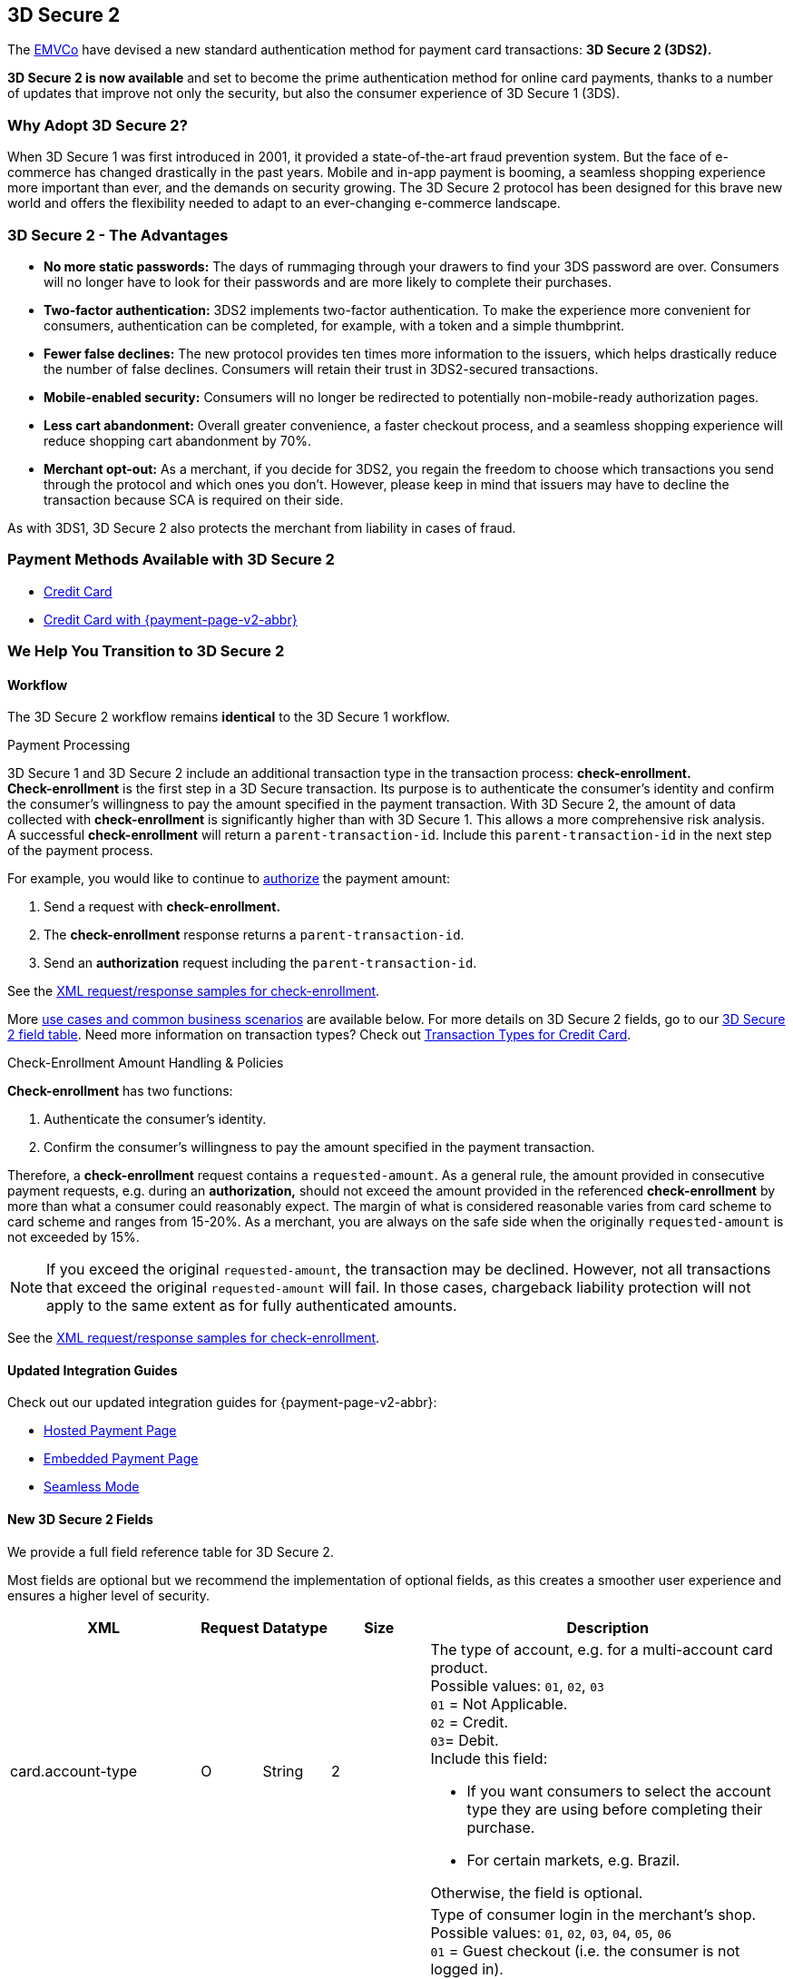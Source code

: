 [#CreditCard_3DS2]
== 3D Secure 2

The https://www.emvco.com/about/overview/[EMVCo] have devised a new
standard authentication method for payment card transactions: *3D Secure 2 (3DS2).* 
////
This new protocol fulfills the Strong Customer
Authentication (SCA) requirements set by the <<CreditCard_PSD2, EU's Second Payment Service Directive>> for online payments within the
European Economic Area (EEA), which is due to come into force on September 14, 2019.
////

*3D Secure 2 is now available* and set to become the prime
authentication method for online card payments, thanks to a number of
updates that improve not only the security, but also the consumer
experience of 3D Secure 1 (3DS).

[#CreditCard_3DS2_Why]
=== Why Adopt 3D Secure 2?

When 3D Secure 1 was first introduced in 2001, it provided a
state-of-the-art fraud prevention system. But the face of e-commerce has
changed drastically in the past years. Mobile and in-app payment is
booming, a seamless shopping experience more important than ever, and
the demands on security growing. The 3D Secure 2 protocol has been
designed for this brave new world and offers the flexibility needed to
adapt to an ever-changing e-commerce landscape.

[#CreditCard_3DS2_Advantages]
=== 3D Secure 2 - The Advantages

- *No more static passwords:* The days of rummaging through your drawers
to find your 3DS password are over. Consumers will no longer have to
look for their passwords and are more likely to complete their
purchases.
- *Two-factor authentication:* 3DS2 implements two-factor authentication.
//<<CreditCard_PSD2, two-factor-authentication>>, as required by PSD2. 
To make the experience more convenient for
consumers, authentication can be completed, for example, with a token
and a simple thumbprint.
- *Fewer false declines:* The new protocol provides ten times more
information to the issuers, which helps drastically reduce the number of
false declines. Consumers will retain their trust in 3DS2-secured
transactions.
- *Mobile-enabled security:* Consumers will no longer be redirected to
potentially non-mobile-ready authorization pages.
- *Less cart abandonment:* Overall greater convenience, a faster
checkout process, and a seamless shopping experience will reduce
shopping cart abandonment by 70%.
- *Merchant opt-out:* As a merchant, if you decide for 3DS2, you regain
the freedom to choose which transactions you send through the protocol
and which ones you don't. However, please keep in mind that issuers may
have to decline the transaction because SCA is required on their side.

//-

As with 3DS1, 3D Secure 2 also protects the merchant from liability in
cases of fraud.

[#CreditCard_3DS2_PMs]
=== Payment Methods Available with 3D Secure 2

ifdef::env-wirecard[]
3D Secure 2 has been developed, and is supported, by Mastercard, VISA,
American Express, UPI, Diners Club, Discover, and JCB.
endif::[]
ifdef::env-po[]
3D Secure 2 has been developed, and is supported by Mastercard and VISA.
endif::[]

- <<CreditCard, Credit Card>>
- <<PPv2_CC, Credit Card with {payment-page-v2-abbr}>>
////
ifdef::env-po[]
- <<API_MasterPass, MasterPass>>
- <<VISACheckout, Visa Checkout>>
endif::[]
////

//-

[#CreditCard_3DS2_Help]
=== We Help You Transition to 3D Secure 2

[#CreditCard_3DS2_Help_Workflow]
==== Workflow
The 
ifdef::env-wirecard[]
<<AppendixF, 
endif::[]
3D Secure 2 workflow
ifdef::env-wirecard[]
>> 
endif::[]
remains *identical* to the 3D Secure 1 workflow.

[#CreditCard_3DS2_PaymentProcessing]
.Payment Processing

3D Secure 1 and 3D Secure 2 include an additional transaction type in the transaction process: *check-enrollment.* +
*Check-enrollment* is the first step in a 3D Secure transaction. Its purpose is to authenticate the consumer's identity and confirm the consumer's willingness to pay the amount specified in the payment transaction.
With 3D Secure 2, the amount of data collected with *check-enrollment* is significantly higher than with 3D Secure 1.
This allows a more comprehensive risk analysis. +
A successful *check-enrollment* will return a ``parent-transaction-id``. Include this ``parent-transaction-id`` in the next step of the payment process.

For example, you would like to continue to <<AppendixB_TransactionTypesforCreditCard, authorize>> the payment amount: +

. Send a request with **check-enrollment.**
. The **check-enrollment** response returns a ``parent-transaction-id``.
. Send an **authorization** request including the ``parent-transaction-id``.

//-

////
[NOTE]
====
All requests following a **check-enrollment** in the payment process:

.. Contain the ``parent-transaction-id`` returned in the **check-enrollment** response _OR_
.. Are marked as <<CreditCard_PSD2_SCA_Exemptions, out-of-scope / exempt from PSD2>>
====
////

See the <<CreditCard_Samples_CheckEnrollment_3DS2, XML request/response samples for check-enrollment>>.

More <<CreditCard_3DS2_UseCases, use cases and common business scenarios>> are available below. For more details on 3D Secure 2 fields, go to our <<CreditCard_3DS2_Fields, 3D Secure 2 field table>>.
Need more information on transaction types? Check out <<AppendixB_TransactionTypesforCreditCard,  Transaction Types for Credit Card>>.

[#CreditCard_3DS2_CheckEnrollment]
.Check-Enrollment Amount Handling & Policies

**Check-enrollment** has two functions:

. Authenticate the consumer's identity.
. Confirm the consumer's willingness to pay the amount specified in the payment transaction.

//-

Therefore, a **check-enrollment** request contains a ``requested-amount``. As a general rule, the amount provided in consecutive payment requests, e.g. during an **authorization,** should not exceed the amount provided in the referenced **check-enrollment** by more than what a consumer could reasonably expect. The margin of what is considered reasonable varies from card scheme to card scheme and ranges from 15-20%.
As a merchant, you are always on the safe side when the originally ``requested-amount`` is not exceeded by 15%.

[NOTE]
====
If you exceed the original ``requested-amount``, the transaction may be declined.
However, not all transactions that exceed the original ``requested-amount`` will fail.
In those cases, chargeback liability protection will not apply to the same extent as for fully authenticated amounts.
====

See the <<CreditCard_Samples_CheckEnrollment_3DS2, XML request/response samples for check-enrollment>>.

[#CreditCard_3DS2_Help_Integration]
==== Updated Integration Guides

Check out our updated integration guides for {payment-page-v2-abbr}:

- <<PaymentPageSolutions_PPv2_HPP_Integration, Hosted Payment Page>>
- <<PaymentPageSolutions_PPv2_EPP_Integration, Embedded Payment Page>>
- <<PPv2_Seamless_Integration, Seamless Mode>>

//-

ifdef::env-wirecard[]
New fields (NVP) have also been added to our Payment Page documentation:


- <<PP_3DSecure, 3D Secure for Payment Page>>

//-
endif::[]


[#CreditCard_3DS2_Fields]
==== New 3D Secure 2 Fields

We provide a full field reference table for 3D Secure 2.

Most fields are optional but we recommend the implementation of optional
fields, as this creates a smoother user experience and ensures a higher
level of security.

[%autowidth]
|===
|XML |Request |Datatype |Size |Description

|card.account-type
|O
|String
|2
a|The type of account, e.g. for a multi-account card product. +
Possible values: ``01``, ``02``, ``03`` +
``01`` = Not Applicable. +
``02`` = Credit. +
``03``= Debit. +
Include this field: 

- If you want consumers to select the account type they are using before completing their purchase.
- For certain markets, e.g. Brazil.

//-
Otherwise, the field is optional.

|account-holder.account-info.authentication-method
|O
|String
|2
|Type of consumer login in the merchant's shop. +
 Possible values: ``01``, ``02``, ``03``, ``04``, ``05``, ``06`` +
 ``01`` = Guest checkout (i.e. the consumer is not logged in). +
 ``02`` = Login to the consumer's account in merchant's shop with shop-own authentication credentials. +
 ``03`` = Login with Federated ID. +
 ``04`` = Login with card issuer credentials. +
 ``05`` = Login with third-party authentication. +
 ``06`` = Login with FIDO authenticator.

|account-holder.account-info.authentication-timestamp
|O
|DateTime
|20
|Date and time (UTC) of the consumer login in the merchant's shop. Accepted format: ``YYYY-MM-DDThh:mm:ssZ``.
 For guest checkout, the DateTime is now.

| [[CreditCard_Fields_AccountHolder_AccountInfo_ChallengeIndicator]]
account-holder.account-info.challenge-indicator
|O
|String
|2
|Indicates whether a challenge is requested for this transaction. +
 Possible values: ``01``, ``02``, ``03``, ``04`` +
 ``01`` = No preference. +
 ``02`` = No challenge requested. +
 ``03`` = Challenge requested: Merchant Preference. +
 ``04`` = Challenge requested: Mandate. Must be sent in a first transaction that stores a token
 (e.g. for one-click checkout, first recurring payment, installments, UCOF). +
 NOTE: If the element is not provided, the ACS will interpret this as ``01`` = No preference.

|account-holder.account-info.creation-date
|O
|Date
|10
|Registration date (UTC) of the consumer's account in the merchant's shop. Accepted format: ``YYYY-MM-DD``.
 For guest checkout, do not send this field.

|account-holder.account-info.update-date
|O
|Date
|10
|Date that the consumer last made changes to their account in the merchant's shop. For example,
 changes to billing and shipping address, new payment account, new email address. Accepted format: ``YYYY-MM-DD``.
 For guest checkout, do not send this field.

|account-holder.account-info.password-change-date
|O
|Date
|10
|Date that the consumer last changed/reset their password in the merchant's shop. Accepted format: ``YYYY-MM-DD``.
 For guest checkout, do not send this field.

|account-holder.account-info.shipping-address-first-use
|O
|Date
|10
|Date that the consumer first used this shipping address in the merchant's shop. Accepted format: ``YYYY-MM-DD``.
 For guest checkout, do not send this field.

|account-holder.account-info.transactions-last-day
|O
|Numeric
|9
|Number of transactions (successful, failed, and canceled) that the consumer has attempted in the past 24 hours.
 Does not include merchant-initiated transactions.

|account-holder.account-info.transactions-last-year
|O
|Numeric
|9
|Number of transactions (successful, failed, and canceled) that the consumer has attempted within the past year.
 Does not include merchant-initiated transactions.

|account-holder.account-info.card-transactions-last-day
|O
|Numeric
|9
|Number of cards the consumer has attempted to add to their account in the merchant's shop for card-on-file payments
 (one-click checkout) in the past 24 hours.

|account-holder.account-info.purchases-last-six-months
|O
|Numeric
|9
|Number of successful orders by the consumer in the merchant's shop within the past six months.

|account-holder.account-info.suspicious-activity
|O
|Boolean
|
|Indicates if the merchant knows of suspicious activities by the consumer (e.g. previous fraud).

|account-holder.account-info.card-creation-date
|O
|Date
|10
|Date that the consumer's card was added to their account in the merchant's shop for card-on-file payments
 (one-click checkout). Accepted format: ``YYYY-MM-DD``. +
 For all other types of checkout (e.g. guest checkout, regular checkout, the first transaction with one-click checkout),
 the date is now.

|account-holder.merchant-crm-id
|O
|String
|64
|Consumer identifier in the merchant's shop.
 Requests that contain payment information from the same consumer in the same shop must contain the same string.

|account-holder.address.city
|M
|String
|50
|City of the consumer's billing address.


|account-holder.address.country
|M
|String
|2
|Country of the consumer's billing address. Format: ISO 3166-1 alpha-2 country code.

|account-holder.address.street1
|M
|String
|50
|Line 1 of the street address of the consumer's billing address.

|account-holder.address.street2
|O
|String
|50
|Line 2 of the street address of the consumer's billing address.


|account-holder.address.street3
|O
|String
|50
|Line 3 of the street address of the consumer's billing address.

|account-holder.address.postal-code
|M
|String
|16
|ZIP/postal code of the consumer's billing address.

|account-holder.address.state
|O
|String
|3
|State/province of the consumer's billing address. Accepted format: numeric ISO 3166-2 standard.

|account-holder.email
|M
|String
|256
|The consumer's email address as given in the merchant's shop.

|account-holder.phone
|O
|String
|18
|Home phone number provided by the consumer. 

|account-holder.mobile-phone
|O
|String
|18
|Mobile phone number provided by the consumer.

|account-holder.work-phone
|O
|String
|18
|Work phone number provided by the consumer.

|account-holder.first-name
|M
|String
|32
|The last name provided by the consumer as part of the credit card details.

|account-holder.last-name
|M
|String
|32
|The last name provided by the consumer as part of the credit card details.

|shipping.address.city
|O
|String
|50
|City of the consumer's shipping address. Please provide this field even if billing city is identical.

|shipping.address.country
|O
|String
|2
|Country of the consumer's shipping address.
Please provide this field even if billing country is identical.
Format: ISO 3166-1 alpha-2 country code.

|shipping.address.street1
|O
|String
|50
|Line 1 of the street address of the consumer's shipping address. Please provide this field even if billing address is identical.

|shipping.address.street2
|O
|String
|50
|Line 2 of the street address of the consumer's shipping address. Please provide this field even if billing address is identical.

|shipping.address.street3
|O
|String
|50
|Line 3 of the street address of the consumer's shipping address. Please provide this field even if billing address is identical.

|shipping.address.postal-code
|O
|String
|16
|ZIP/postal code of the consumer's shipping address. Please provide this field even if billing address is identical.

|shipping.address.state
|O
|String
|3
|State/province of the consumer's shipping address. Accepted format: numeric ISO 3166-2 standard.
 Please provide this field even if billing address is identical.

|shipping.shipping-method
|O
|String
|restriction-based enumeration value
a|The shipping method chosen by the consumer.
 Merchants must use the shipping indicator value that applies most accurately to the shipping method. If the consumer checks out two or more items, use the shipping indicator value for physical goods. If all are digital goods, use the shipping indicator value that matches the most expensive item.+
 Accepted values are:

- ``home_delivery``: Ship to consumer's billing address. +
- ``verified_address_delivery``: Ship to another address known to and verified by the merchant. +
- ``other_address_delivery``: Ship to an address that differs from the consumer's billing address. +
- ``store_pick_up``: "Ship to Store" / Pick-up at local store (store address in shipping address fields). +
- ``digital_goods``: Digital goods (includes online services, electronic gift cards, and redemption codes). +
- ``digital_tickets``: Travel and event tickets, not shipped. +
- ``other_verified``: Other (e.g. gaming, digital services, e-media subscriptions)

|risk-info.delivery-timeframe
|O
|String
|2
|The approximate delivery time. +
 Accepted values are: ``01``, ``02``, ``03``, ``04`` +
 ``01`` = Electronic delivery +
 ``02`` = Same-day delivery +
 ``03`` = Overnight delivery +
 ``04`` = Two-day or more delivery

|risk-info.delivery-mail
|O
|String
|254
|The consumer's email address used for electronic delivery of digital goods.

|risk-info.reorder-items
|O
|String
|2
|The consumer has previously ordered the same item.
 Accepted values are: ``01``, ``02`` +
 ``01`` = First-time order +
 ``02`` = Reorder

|risk-info.availability
|O
|String
|2
|The consumer is placing an order for merchandise that is not yet available and will be released in the future.
 Accepted values are: ``01``, ``02`` +
 ``01`` = Currently available +
 ``02`` = Future availability

|risk-info.preorder-date
|O
|Date
|10
|Expected shipping date for pre-ordered goods. Accepted format: ``YYYY-MM-DD``.

|risk-info.gift-cards.gift-card@id
|O
|Numeric
|2
|For prepaid and gift card purchase only. Identifies individual gift cards. Information about up to 10 gift cards can be sent in one request.
Accepted values range from ``1`` to ``10``.

|risk-info.gift-cards.gift-card.amount
|O
|Decimal
|18,2
|For prepaid and gift card purchase only. The amount paid with a specific gift card. The field allows decimal values (e.g. 10.50).

|risk-info.gift-cards.gift-card.amount@currency
|O
|String
|3
|For prepaid and gift card purchase only. The ISO 4217 three-digit currency code of the gift card. 

|[[CreditCard_3DS2_Fields_PeriodicRecurringExpireDate]]
periodic.recurring-expire-date
|O
|Date
|10
|For recurring payments. **Required only for authentication of the first transaction.** Date after which further recurring payments with this card are no longer allowed. Accepted format: ``YYYY-MM-DD``.

|[[CreditCard_3DS2_Fields_PeriodicRecurringFrequency]]
periodic.recurring-frequency
|O
|Numeric
|4
|For recurring payments. **Required only for authentication of the first transaction.** Indicates the minimum number of days between individual authorizations.

|periodic.number-of-installments
|O
|Numeric
|3
|For installment payments. **Required only for authentication of the first transaction.** Indicates the maximum number of authorizations permitted for installment payments.

|[[CreditCard_3DS2_Fields_PeriodicRecurringNumber]]
periodic.number-of-installments
|O
|Numeric
|3
|Indicates the maximum number of authorizations permitted for instalment payments.
For installment transactions only. 

|iso-transaction-type
|O
|String
|2
|Identifies the transaction type. The values are derived from ISO 8583.
 Accepted values are: ``01``, ``03``, ``10``, ``11``, ``28`` +
 ``01`` = Goods/ Service Purchase +
 ``03`` = Check Acceptance +
 ``10`` = Account Funding +
 ``11`` = Quasi-Cash Transaction +
 ``28`` = Prepaid Activation and Load

|browser.accept
|O
|String
|2048
|This is the HTTP Accept Header as retrieved from the consumer’s browser in the HTTP request. If the string is longer than 2048, it must be truncated. It is strongly recommended to provide this field to prevent rejection from the ACS server.

|browser.user-agent
|O
|String
|256
|This is the User Agent as retrieved from the consumer’s browser in the HTTP request. If it is longer than 256 bytes it must be truncated. It is strongly recommended to provide this field to prevent rejection from the ACS server.

|browser.java-enabled
|O
|Boolean
|
|Boolean that represents the ability of the cardholder browser to execute Java. +
 Value is returned from the ``navigator.javaEnabled`` property.

|browser.language
|O
|String
|8
|Value representing the browser language as defined in IETF BCP47. The value is limited to 1-8 characters. +
 Value is returned from ``navigator.language`` property.

|browser.color-depth
|O
|Numeric
|2
|Value representing the bit depth of the color palette for displaying images, in bits per pixel. Obtained
 from consumer browser using the ``screen.colorDepth`` property. + 
 Accepted values are: ``1``, ``4``, ``8``, ``15``, ``16``, ``24``, ``32``, ``48``

|browser.screen-resolution
|O
|String
|12
|Total height and width of the consumer's screen in pixels. Value is returned from the ``screen.height`` and ``screen.width`` properties.

|browser.challenge-window-size
|O
|String
|2
|Dimensions of the challenge window as displayed to the
consumer. The ACS replies with content that is formatted to
correctly render in this window to provide the best possible user
experience. +
Preconfigured sizes are width X height in pixels of the window
displayed in the consumer's browser window. This is used only to prepare
the _CReq_ request and it is not part of the _AReq_ flow. If not present, it
will be omitted. +
Accepted values are: ``01``, ``02``, ``03``, ``04``, ``05`` +
``01`` = 250 x 400 +
``02`` = 390 x 400 +
``03`` = 500 x 600 +
``04`` = 600 x 400 +
``05`` = Full screen

| [[CreditCard_3DS2_Fields_ThreeD_Version]]
 three-d.version
|O
|String
|5
|Identifies the version of 3D Secure authentication used for the transaction.
Accepted values are: ``1.0``, or ``2.1``. If the version is not entered in the request, the field defaults to ``1.0``.

|three-d.ds-transaction-id
|O
|String
|36
|Unique transaction identifier assigned by the Directory Server to identify a single transaction.
Required for external 3D Secure servers not provided by {payment-provider-name}. Format: see IETF RFC 4122.

|three-d.riid
|O
|String
|2
|For 3D Secure 2.2. Indicates the type of 3RI request. +
Accepted values are: ``01``, ``02``, ``03``, ``04``, ``05`` +
``01`` = Recurring transaction +
``02`` = Installment transaction +
``03`` = Add card +
``04`` = Maintain card information +
``05`` = Account
|===